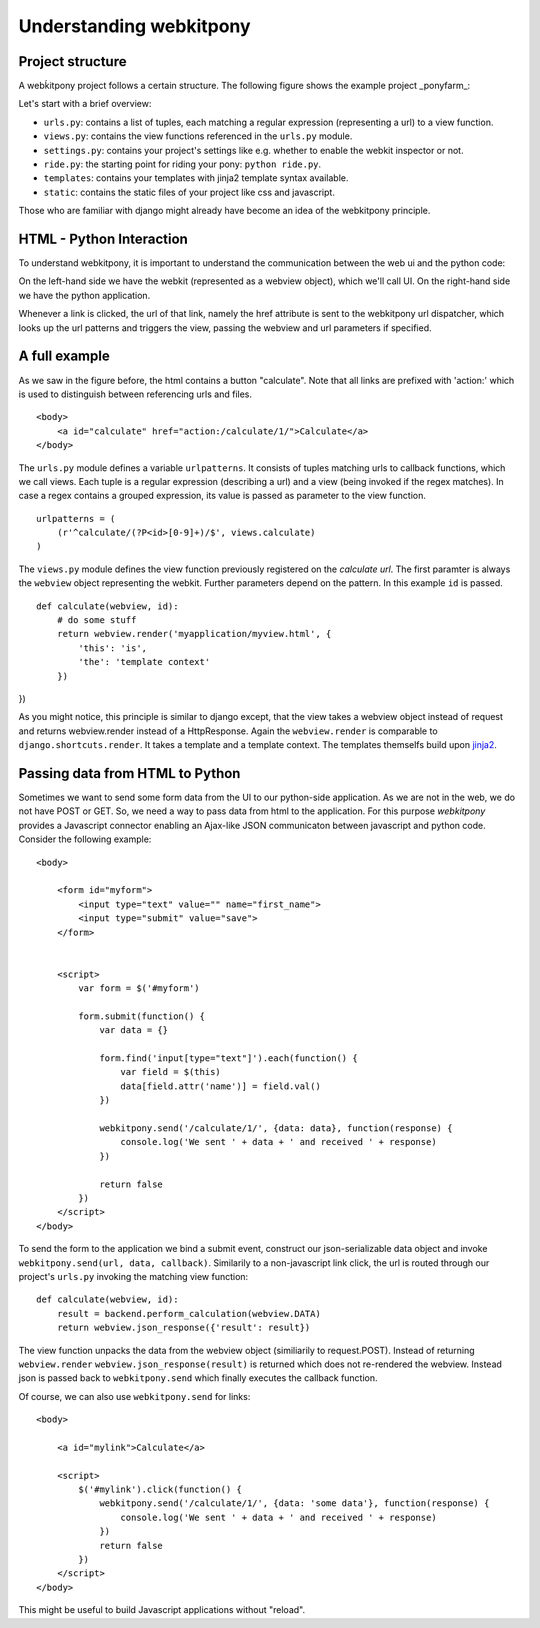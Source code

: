 ###################################
Understanding webkitpony
###################################


*********************
Project structure
*********************

A webḱitpony project follows a certain structure. The following figure shows
the example project _ponyfarm_:

.. image:: img/project_structure.png


Let's start with a brief overview:

* ``urls.py``: contains a list of tuples, each matching a regular expression (representing a url) to a view function.
* ``views.py``: contains the view functions referenced in the ``urls.py`` module.
* ``settings.py``: contains your project's settings like e.g. whether to enable the webkit inspector or not.
* ``ride.py``: the starting point for riding your pony: ``python ride.py``.
* ``templates``: contains your templates with jinja2 template syntax available.
* ``static``: contains the static files of your project like css and javascript.

Those who are familiar with django might already have become an idea of the webkitpony principle. 

****************************
HTML - Python Interaction
****************************

To understand webkitpony, it is important to understand the communication between the web ui and the python code:

.. image:: img/interaction.png

On the left-hand side we have the webkit (represented as a webview object), which we'll call UI. On the right-hand
side we have the python application.

Whenever a link is clicked, the url of that link, namely the href
attribute is sent to the webkitpony url dispatcher, which looks up the url patterns
and triggers the view, passing the webview and url parameters if specified. 



****************************
A full example
****************************

As we saw in the figure before, the html contains a button "calculate". Note that all links are prefixed with 'action:'
which is used to distinguish between referencing urls and files. 


:: 

    <body>
        <a id="calculate" href="action:/calculate/1/">Calculate</a>
    </body>


The ``urls.py`` module defines a variable ``urlpatterns``. It consists of tuples matching urls to callback functions,
which we call views. Each tuple is a regular expression (describing a url) and a view (being invoked if the regex matches). 
In case a regex contains a grouped expression, its value is passed as parameter to the view function.

::
 
    urlpatterns = (
        (r'^calculate/(?P<id>[0-9]+)/$', views.calculate)
    )
    
    
The ``views.py`` module defines the view function previously registered on the *calculate url*. The first paramter is always
the ``webview`` object representing the webkit. Further parameters depend on the pattern. In this example ``id`` is passed.

::

    def calculate(webview, id):
        # do some stuff
        return webview.render('myapplication/myview.html', {
            'this': 'is',
            'the': 'template context'
        })
})

As you might notice, this principle is similar to django except, that the view takes a webview object instead of request
and returns webview.render instead of a HttpResponse. Again the ``webview.render`` is comparable to ``django.shortcuts.render``.
It takes a template and a template context. The templates themselfs build upon `jinja2 <http://jinja.pocoo.org/>`_\.


************************************
Passing data from HTML to Python
************************************

Sometimes we want to send some form data from the UI to our python-side application.
As we are not in the web, we do not have POST or GET. So, we need a way to pass data from html to the application. 
For this purpose *webkitpony* provides a Javascript connector enabling an Ajax-like JSON communicaton between javascript and python code.
Consider the following example:


::
 
    <body>
        
        <form id="myform">
            <input type="text" value="" name="first_name">
            <input type="submit" value="save">
        </form>
        
        
        <script>
            var form = $('#myform')

            form.submit(function() {
                var data = {}

                form.find('input[type="text"]').each(function() {
                    var field = $(this)
                    data[field.attr('name')] = field.val()
                })

                webkitpony.send('/calculate/1/', {data: data}, function(response) {
                    console.log('We sent ' + data + ' and received ' + response)
                })

                return false
            })
        </script>
    </body>
    
    
To send the form to the application we bind a submit event, construct our json-serializable data object and
invoke ``webkitpony.send(url, data, callback)``. Similarily to a non-javascript link click, the url is routed through
our project's ``urls.py`` invoking the matching view function:

::
 
    def calculate(webview, id):
        result = backend.perform_calculation(webview.DATA)
        return webview.json_response({'result': result})        


The view function unpacks the data from the webview object (similiarily to request.POST).
Instead of returning ``webview.render`` ``webview.json_response(result)`` is returned which does not
re-rendered the webview. Instead json is passed back to ``webkitpony.send`` which finally executes the callback function.

Of course, we can also use ``webkitpony.send`` for links:

::
 
    <body>
        
        <a id="mylink">Calculate</a>
        
        <script>
            $('#mylink').click(function() {
                webkitpony.send('/calculate/1/', {data: 'some data'}, function(response) {
                    console.log('We sent ' + data + ' and received ' + response)
                })
                return false
            })
        </script>
    </body>
    

This might be useful to build Javascript applications without "reload".








